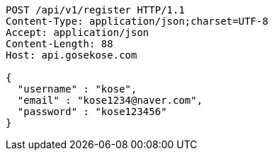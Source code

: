 [source,http,options="nowrap"]
----
POST /api/v1/register HTTP/1.1
Content-Type: application/json;charset=UTF-8
Accept: application/json
Content-Length: 88
Host: api.gosekose.com

{
  "username" : "kose",
  "email" : "kose1234@naver.com",
  "password" : "kose123456"
}
----